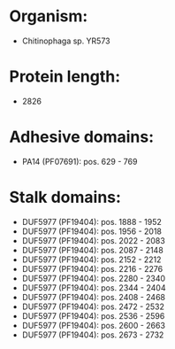 * Organism:
- Chitinophaga sp. YR573
* Protein length:
- 2826
* Adhesive domains:
- PA14 (PF07691): pos. 629 - 769
* Stalk domains:
- DUF5977 (PF19404): pos. 1888 - 1952
- DUF5977 (PF19404): pos. 1956 - 2018
- DUF5977 (PF19404): pos. 2022 - 2083
- DUF5977 (PF19404): pos. 2087 - 2148
- DUF5977 (PF19404): pos. 2152 - 2212
- DUF5977 (PF19404): pos. 2216 - 2276
- DUF5977 (PF19404): pos. 2280 - 2340
- DUF5977 (PF19404): pos. 2344 - 2404
- DUF5977 (PF19404): pos. 2408 - 2468
- DUF5977 (PF19404): pos. 2472 - 2532
- DUF5977 (PF19404): pos. 2536 - 2596
- DUF5977 (PF19404): pos. 2600 - 2663
- DUF5977 (PF19404): pos. 2673 - 2732

